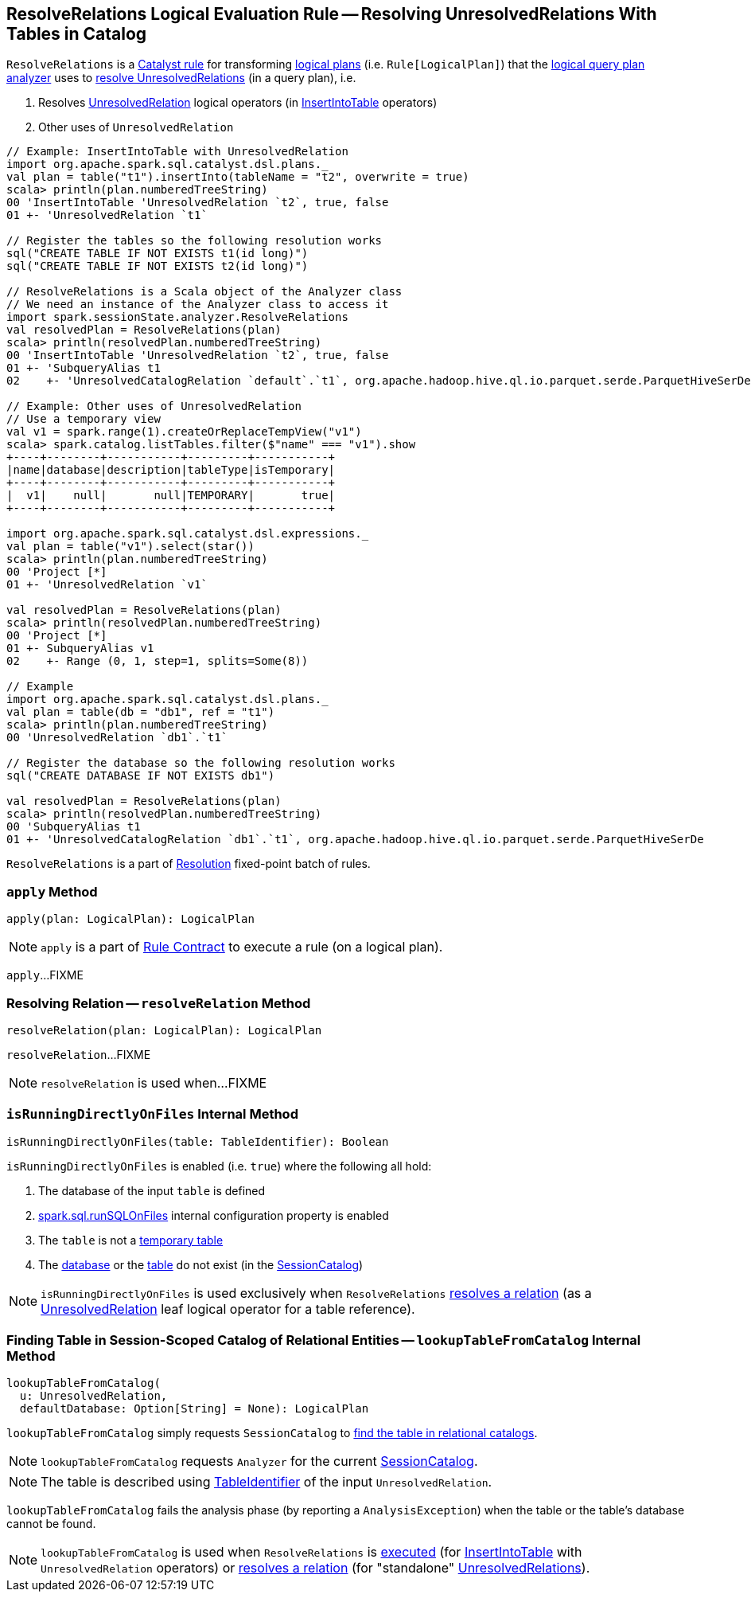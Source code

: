 == [[ResolveRelations]] ResolveRelations Logical Evaluation Rule -- Resolving UnresolvedRelations With Tables in Catalog

`ResolveRelations` is a link:spark-sql-catalyst-Rule.adoc[Catalyst rule] for transforming link:spark-sql-LogicalPlan.adoc[logical plans] (i.e. `Rule[LogicalPlan]`) that the link:spark-sql-Analyzer.adoc#ResolveRelations[logical query plan analyzer] uses to <<apply, resolve UnresolvedRelations>> (in a query plan), i.e.

1. Resolves link:spark-sql-LogicalPlan-UnresolvedRelation.adoc[UnresolvedRelation] logical operators (in link:spark-sql-LogicalPlan-InsertIntoTable.adoc[InsertIntoTable] operators)

1. Other uses of `UnresolvedRelation`

[source, scala]
----
// Example: InsertIntoTable with UnresolvedRelation
import org.apache.spark.sql.catalyst.dsl.plans._
val plan = table("t1").insertInto(tableName = "t2", overwrite = true)
scala> println(plan.numberedTreeString)
00 'InsertIntoTable 'UnresolvedRelation `t2`, true, false
01 +- 'UnresolvedRelation `t1`

// Register the tables so the following resolution works
sql("CREATE TABLE IF NOT EXISTS t1(id long)")
sql("CREATE TABLE IF NOT EXISTS t2(id long)")

// ResolveRelations is a Scala object of the Analyzer class
// We need an instance of the Analyzer class to access it
import spark.sessionState.analyzer.ResolveRelations
val resolvedPlan = ResolveRelations(plan)
scala> println(resolvedPlan.numberedTreeString)
00 'InsertIntoTable 'UnresolvedRelation `t2`, true, false
01 +- 'SubqueryAlias t1
02    +- 'UnresolvedCatalogRelation `default`.`t1`, org.apache.hadoop.hive.ql.io.parquet.serde.ParquetHiveSerDe

// Example: Other uses of UnresolvedRelation
// Use a temporary view
val v1 = spark.range(1).createOrReplaceTempView("v1")
scala> spark.catalog.listTables.filter($"name" === "v1").show
+----+--------+-----------+---------+-----------+
|name|database|description|tableType|isTemporary|
+----+--------+-----------+---------+-----------+
|  v1|    null|       null|TEMPORARY|       true|
+----+--------+-----------+---------+-----------+

import org.apache.spark.sql.catalyst.dsl.expressions._
val plan = table("v1").select(star())
scala> println(plan.numberedTreeString)
00 'Project [*]
01 +- 'UnresolvedRelation `v1`

val resolvedPlan = ResolveRelations(plan)
scala> println(resolvedPlan.numberedTreeString)
00 'Project [*]
01 +- SubqueryAlias v1
02    +- Range (0, 1, step=1, splits=Some(8))

// Example
import org.apache.spark.sql.catalyst.dsl.plans._
val plan = table(db = "db1", ref = "t1")
scala> println(plan.numberedTreeString)
00 'UnresolvedRelation `db1`.`t1`

// Register the database so the following resolution works
sql("CREATE DATABASE IF NOT EXISTS db1")

val resolvedPlan = ResolveRelations(plan)
scala> println(resolvedPlan.numberedTreeString)
00 'SubqueryAlias t1
01 +- 'UnresolvedCatalogRelation `db1`.`t1`, org.apache.hadoop.hive.ql.io.parquet.serde.ParquetHiveSerDe
----

`ResolveRelations` is a part of link:spark-sql-Analyzer.adoc#Resolution[Resolution] fixed-point batch of rules.

=== [[apply]] `apply` Method

[source, scala]
----
apply(plan: LogicalPlan): LogicalPlan
----

NOTE: `apply` is a part of link:spark-sql-catalyst-Rule.adoc#apply[Rule Contract] to execute a rule (on a logical plan).

`apply`...FIXME

=== [[resolveRelation]] Resolving Relation -- `resolveRelation` Method

[source, scala]
----
resolveRelation(plan: LogicalPlan): LogicalPlan
----

`resolveRelation`...FIXME

NOTE: `resolveRelation` is used when...FIXME

=== [[isRunningDirectlyOnFiles]] `isRunningDirectlyOnFiles` Internal Method

[source, scala]
----
isRunningDirectlyOnFiles(table: TableIdentifier): Boolean
----

`isRunningDirectlyOnFiles` is enabled (i.e. `true`) where the following all hold:

1. The database of the input `table` is defined

1. link:spark-sql-SQLConf.adoc#spark.sql.runSQLOnFiles[spark.sql.runSQLOnFiles] internal configuration property is enabled

1. The `table` is not a link:spark-sql-SessionCatalog.adoc#isTemporaryTable[temporary table]

1. The link:spark-sql-SessionCatalog.adoc#databaseExists[database] or the link:spark-sql-SessionCatalog.adoc#tableExists[table] do not exist (in the link:spark-sql-Analyzer.adoc#catalog[SessionCatalog])

NOTE: `isRunningDirectlyOnFiles` is used exclusively when `ResolveRelations` <<resolveRelation, resolves a relation>> (as a link:spark-sql-LogicalPlan-UnresolvedRelation.adoc[UnresolvedRelation] leaf logical operator for a table reference).

=== [[lookupTableFromCatalog]] Finding Table in Session-Scoped Catalog of Relational Entities -- `lookupTableFromCatalog` Internal Method

[source, scala]
----
lookupTableFromCatalog(
  u: UnresolvedRelation,
  defaultDatabase: Option[String] = None): LogicalPlan
----

`lookupTableFromCatalog` simply requests `SessionCatalog` to link:spark-sql-SessionCatalog.adoc#lookupRelation[find the table in relational catalogs].

NOTE: `lookupTableFromCatalog` requests `Analyzer` for the current link:spark-sql-Analyzer.adoc#catalog[SessionCatalog].

NOTE: The table is described using link:spark-sql-LogicalPlan-UnresolvedRelation.adoc#tableIdentifier[TableIdentifier] of the input `UnresolvedRelation`.

`lookupTableFromCatalog` fails the analysis phase (by reporting a `AnalysisException`) when the table or the table's database cannot be found.

NOTE: `lookupTableFromCatalog` is used when `ResolveRelations` is <<apply, executed>> (for link:spark-sql-LogicalPlan-InsertIntoTable.adoc[InsertIntoTable] with `UnresolvedRelation` operators) or <<resolveRelation, resolves a relation>> (for "standalone" link:spark-sql-LogicalPlan-UnresolvedRelation.adoc[UnresolvedRelations]).
